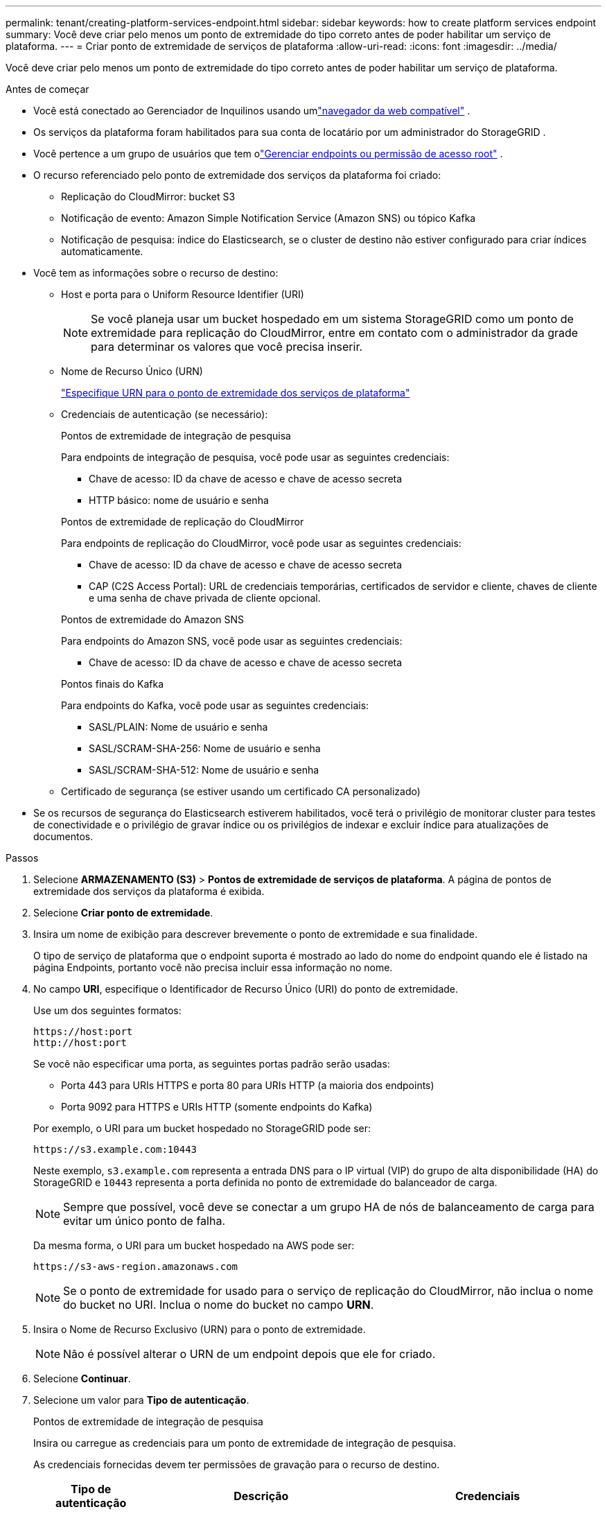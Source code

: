 ---
permalink: tenant/creating-platform-services-endpoint.html 
sidebar: sidebar 
keywords: how to create platform services endpoint 
summary: Você deve criar pelo menos um ponto de extremidade do tipo correto antes de poder habilitar um serviço de plataforma. 
---
= Criar ponto de extremidade de serviços de plataforma
:allow-uri-read: 
:icons: font
:imagesdir: ../media/


[role="lead"]
Você deve criar pelo menos um ponto de extremidade do tipo correto antes de poder habilitar um serviço de plataforma.

.Antes de começar
* Você está conectado ao Gerenciador de Inquilinos usando umlink:../admin/web-browser-requirements.html["navegador da web compatível"] .
* Os serviços da plataforma foram habilitados para sua conta de locatário por um administrador do StorageGRID .
* Você pertence a um grupo de usuários que tem olink:tenant-management-permissions.html["Gerenciar endpoints ou permissão de acesso root"] .
* O recurso referenciado pelo ponto de extremidade dos serviços da plataforma foi criado:
+
** Replicação do CloudMirror: bucket S3
** Notificação de evento: Amazon Simple Notification Service (Amazon SNS) ou tópico Kafka
** Notificação de pesquisa: índice do Elasticsearch, se o cluster de destino não estiver configurado para criar índices automaticamente.


* Você tem as informações sobre o recurso de destino:
+
** Host e porta para o Uniform Resource Identifier (URI)
+

NOTE: Se você planeja usar um bucket hospedado em um sistema StorageGRID como um ponto de extremidade para replicação do CloudMirror, entre em contato com o administrador da grade para determinar os valores que você precisa inserir.

** Nome de Recurso Único (URN)
+
link:specifying-urn-for-platform-services-endpoint.html["Especifique URN para o ponto de extremidade dos serviços de plataforma"]

** Credenciais de autenticação (se necessário):
+
[role="tabbed-block"]
====
.Pontos de extremidade de integração de pesquisa
--
Para endpoints de integração de pesquisa, você pode usar as seguintes credenciais:

*** Chave de acesso: ID da chave de acesso e chave de acesso secreta
*** HTTP básico: nome de usuário e senha


--
.Pontos de extremidade de replicação do CloudMirror
--
Para endpoints de replicação do CloudMirror, você pode usar as seguintes credenciais:

*** Chave de acesso: ID da chave de acesso e chave de acesso secreta
*** CAP (C2S Access Portal): URL de credenciais temporárias, certificados de servidor e cliente, chaves de cliente e uma senha de chave privada de cliente opcional.


--
.Pontos de extremidade do Amazon SNS
--
Para endpoints do Amazon SNS, você pode usar as seguintes credenciais:

*** Chave de acesso: ID da chave de acesso e chave de acesso secreta


--
.Pontos finais do Kafka
--
Para endpoints do Kafka, você pode usar as seguintes credenciais:

*** SASL/PLAIN: Nome de usuário e senha
*** SASL/SCRAM-SHA-256: Nome de usuário e senha
*** SASL/SCRAM-SHA-512: Nome de usuário e senha


--
====
** Certificado de segurança (se estiver usando um certificado CA personalizado)


* Se os recursos de segurança do Elasticsearch estiverem habilitados, você terá o privilégio de monitorar cluster para testes de conectividade e o privilégio de gravar índice ou os privilégios de indexar e excluir índice para atualizações de documentos.


.Passos
. Selecione *ARMAZENAMENTO (S3)* > *Pontos de extremidade de serviços de plataforma*.  A página de pontos de extremidade dos serviços da plataforma é exibida.
. Selecione *Criar ponto de extremidade*.
. Insira um nome de exibição para descrever brevemente o ponto de extremidade e sua finalidade.
+
O tipo de serviço de plataforma que o endpoint suporta é mostrado ao lado do nome do endpoint quando ele é listado na página Endpoints, portanto você não precisa incluir essa informação no nome.

. No campo *URI*, especifique o Identificador de Recurso Único (URI) do ponto de extremidade.
+
--
Use um dos seguintes formatos:

[listing]
----
https://host:port
http://host:port
----
Se você não especificar uma porta, as seguintes portas padrão serão usadas:

** Porta 443 para URIs HTTPS e porta 80 para URIs HTTP (a maioria dos endpoints)
** Porta 9092 para HTTPS e URIs HTTP (somente endpoints do Kafka)


--
+
Por exemplo, o URI para um bucket hospedado no StorageGRID pode ser:

+
[listing]
----
https://s3.example.com:10443
----
+
Neste exemplo, `s3.example.com` representa a entrada DNS para o IP virtual (VIP) do grupo de alta disponibilidade (HA) do StorageGRID e `10443` representa a porta definida no ponto de extremidade do balanceador de carga.

+

NOTE: Sempre que possível, você deve se conectar a um grupo HA de nós de balanceamento de carga para evitar um único ponto de falha.

+
Da mesma forma, o URI para um bucket hospedado na AWS pode ser:

+
[listing]
----
https://s3-aws-region.amazonaws.com
----
+

NOTE: Se o ponto de extremidade for usado para o serviço de replicação do CloudMirror, não inclua o nome do bucket no URI.  Inclua o nome do bucket no campo *URN*.

. Insira o Nome de Recurso Exclusivo (URN) para o ponto de extremidade.
+

NOTE: Não é possível alterar o URN de um endpoint depois que ele for criado.

. Selecione *Continuar*.
. Selecione um valor para *Tipo de autenticação*.
+
[role="tabbed-block"]
====
.Pontos de extremidade de integração de pesquisa
--
Insira ou carregue as credenciais para um ponto de extremidade de integração de pesquisa.

As credenciais fornecidas devem ter permissões de gravação para o recurso de destino.

[cols="1a,2a,2a"]
|===
| Tipo de autenticação | Descrição | Credenciais 


 a| 
Anônimo
 a| 
Fornece acesso anônimo ao destino.  Funciona somente para endpoints que tenham a segurança desabilitada.
 a| 
Sem autenticação.



 a| 
Chave de acesso
 a| 
Usa credenciais no estilo AWS para autenticar conexões com o destino.
 a| 
** ID da chave de acesso
** Chave de acesso secreta




 a| 
HTTP básico
 a| 
Usa um nome de usuário e uma senha para autenticar conexões com o destino.
 a| 
** Nome de usuário
** Senha


|===
--
.Pontos de extremidade de replicação do CloudMirror
--
Insira ou carregue as credenciais para um ponto de extremidade de replicação do CloudMirror.

As credenciais fornecidas devem ter permissões de gravação para o recurso de destino.

[cols="1a,2a,2a"]
|===
| Tipo de autenticação | Descrição | Credenciais 


 a| 
Anônimo
 a| 
Fornece acesso anônimo ao destino.  Funciona somente para endpoints que tenham a segurança desabilitada.
 a| 
Sem autenticação.



 a| 
Chave de acesso
 a| 
Usa credenciais no estilo AWS para autenticar conexões com o destino.
 a| 
** ID da chave de acesso
** Chave de acesso secreta




 a| 
CAP (Portal de Acesso C2S)
 a| 
Usa certificados e chaves para autenticar conexões com o destino.
 a| 
** URL de credenciais temporárias
** Certificado CA do servidor (upload de arquivo PEM)
** Certificado do cliente (upload de arquivo PEM)
** Chave privada do cliente (upload de arquivo PEM, formato criptografado OpenSSL ou formato de chave privada não criptografada)
** Senha da chave privada do cliente (opcional)


|===
--
.Pontos de extremidade do Amazon SNS
--
Insira ou carregue as credenciais para um endpoint do Amazon SNS.

As credenciais fornecidas devem ter permissões de gravação para o recurso de destino.

[cols="1a,2a,2a"]
|===
| Tipo de autenticação | Descrição | Credenciais 


 a| 
Anônimo
 a| 
Fornece acesso anônimo ao destino.  Funciona somente para endpoints que tenham a segurança desabilitada.
 a| 
Sem autenticação.



 a| 
Chave de acesso
 a| 
Usa credenciais no estilo AWS para autenticar conexões com o destino.
 a| 
** ID da chave de acesso
** Chave de acesso secreta


|===
--
.Pontos finais do Kafka
--
Insira ou carregue as credenciais para um ponto de extremidade do Kafka.

As credenciais fornecidas devem ter permissões de gravação para o recurso de destino.

[cols="1a,2a,2a"]
|===
| Tipo de autenticação | Descrição | Credenciais 


 a| 
Anônimo
 a| 
Fornece acesso anônimo ao destino.  Funciona somente para endpoints que tenham a segurança desabilitada.
 a| 
Sem autenticação.



 a| 
SASL/SIM
 a| 
Usa um nome de usuário e uma senha com texto simples para autenticar conexões com o destino.
 a| 
** Nome de usuário
** Senha




 a| 
SASL/SCRAM-SHA-256
 a| 
Usa um nome de usuário e uma senha usando um protocolo de desafio-resposta e hash SHA-256 para autenticar conexões com o destino.
 a| 
** Nome de usuário
** Senha




 a| 
SASL/SCRAM-SHA-512
 a| 
Usa um nome de usuário e uma senha usando um protocolo de desafio-resposta e hash SHA-512 para autenticar conexões com o destino.
 a| 
** Nome de usuário
** Senha


|===
Selecione *Usar autenticação de delegação* se o nome de usuário e a senha forem derivados de um token de delegação obtido de um cluster Kafka.

--
====
. Selecione *Continuar*.
. Selecione um botão de opção para *Verificar servidor* para escolher como a conexão TLS com o ponto de extremidade será verificada.
+
[cols="1a,2a"]
|===
| Tipo de verificação do certificado | Descrição 


 a| 
Usar certificado CA personalizado
 a| 
Use um certificado de segurança personalizado.  Se você selecionar esta configuração, copie e cole o certificado de segurança personalizado na caixa de texto *Certificado CA*.



 a| 
Usar certificado CA do sistema operacional
 a| 
Use o certificado Grid CA padrão instalado no sistema operacional para proteger conexões.



 a| 
Não verificar certificado
 a| 
O certificado usado para a conexão TLS não foi verificado.  Esta opção não é segura.

|===
. Selecione *Testar e criar ponto de extremidade*.
+
** Uma mensagem de sucesso será exibida se o ponto de extremidade puder ser alcançado usando as credenciais especificadas.  A conexão com o ponto de extremidade é validada a partir de um nó em cada site.
** Uma mensagem de erro será exibida se a validação do endpoint falhar.  Se você precisar modificar o endpoint para corrigir o erro, selecione *Retornar aos detalhes do endpoint* e atualize as informações.  Em seguida, selecione *Testar e criar endpoint*.
+

NOTE: A criação do endpoint falhará se os serviços da plataforma não estiverem habilitados para sua conta de locatário.  Entre em contato com o administrador do StorageGRID .





Depois de configurar um ponto de extremidade, você pode usar seu URN para configurar um serviço de plataforma.

.Informações relacionadas
* link:specifying-urn-for-platform-services-endpoint.html["Especifique URN para o ponto de extremidade dos serviços de plataforma"]
* link:configuring-cloudmirror-replication.html["Configurar a replicação do CloudMirror"]
* link:configuring-event-notifications.html["Configurar notificações de eventos"]
* link:configuring-search-integration-service.html["Configurar serviço de integração de pesquisa"]

